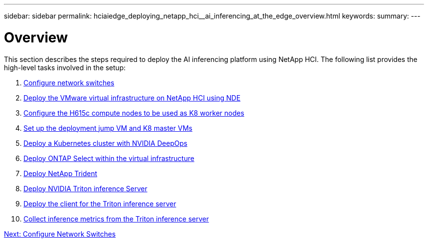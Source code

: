 ---
sidebar: sidebar
permalink: hciaiedge_deploying_netapp_hci__ai_inferencing_at_the_edge_overview.html
keywords:
summary:
---

= Overview
:hardbreaks:
:nofooter:
:icons: font
:linkattrs:
:imagesdir: ./media/

//
// This file was created with NDAC Version 2.0 (August 17, 2020)
//
// 2020-09-29 18:13:42.485172
//

[.lead]
This section describes the steps required to deploy the AI inferencing platform using NetApp HCI. The following list provides the high-level tasks involved in the setup:

.	link:hciaiedge_configure_network_switches_automated_deployment.html[Configure network switches]
.	link:hciaiedge_virtual_infrastructure_with__automated_deployment.html[Deploy the VMware virtual infrastructure on NetApp HCI using NDE]
.	link:hciaiedge_netapp_h615cmanual_deployment.html[Configure the H615c compute nodes to be used as K8 worker nodes]
.	link:hciaiedge_setp_the_deployment_jump__and_the_kubernetes_master_node_vms_manual_deployment.html[Set up the deployment jump VM and K8 master VMs]
.	link:hciaiedge_deploy_a_kubernetes_cluster_with_nvidia_deepops_automated_deployment.html[Deploy a Kubernetes cluster with NVIDIA DeepOps]
.	link:hciaiedge_deploy_and_onfigure_ontap_select_in_the_vmware_virtual_infrastructure_automated_deployment.html[Deploy ONTAP Select within the virtual infrastructure]
.	link:hciaiedge_deploy_netapp_trident_automated_deployment.html[Deploy NetApp Trident]
.	link:hciaiedge_deploy_nvidia_triton_inference_server_automated_deployment.html[Deploy NVIDIA Triton inference Server]
.	link:hciaiedge_deploy_the_client_for_triton_inference_server_automated_deployment.html[Deploy the client for the Triton inference server]
.	link:hciaiedge_collect_inference_metrics_from_triton_inference_server.html[Collect inference metrics from the Triton inference server]

link:hciaiedge_configure_network_switches_automated_deployment.html[Next: Configure Network Switches]
